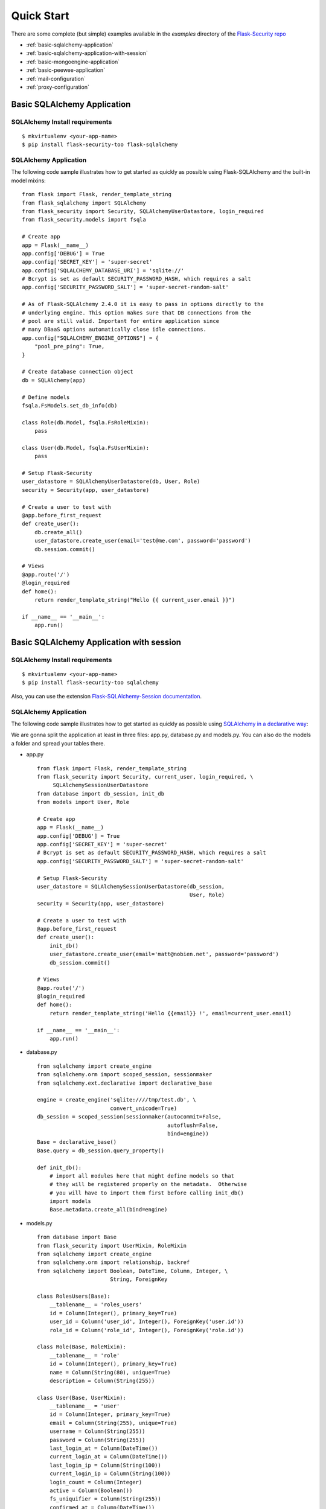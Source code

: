 Quick Start
===========

There are some complete (but simple) examples available in the *examples* directory of the
`Flask-Security repo`_

* :ref:`basic-sqlalchemy-application`
* :ref:`basic-sqlalchemy-application-with-session`
* :ref:`basic-mongoengine-application`
* :ref:`basic-peewee-application`
* :ref:`mail-configuration`
* :ref:`proxy-configuration`

.. _basic-sqlalchemy-application:

Basic SQLAlchemy Application
----------------------------

SQLAlchemy Install requirements
~~~~~~~~~~~~~~~~~~~~~~~~~~~~~~~

::

     $ mkvirtualenv <your-app-name>
     $ pip install flask-security-too flask-sqlalchemy


SQLAlchemy Application
~~~~~~~~~~~~~~~~~~~~~~

The following code sample illustrates how to get started as quickly as
possible using Flask-SQLAlchemy and the built-in model mixins:

::

    from flask import Flask, render_template_string
    from flask_sqlalchemy import SQLAlchemy
    from flask_security import Security, SQLAlchemyUserDatastore, login_required
    from flask_security.models import fsqla

    # Create app
    app = Flask(__name__)
    app.config['DEBUG'] = True
    app.config['SECRET_KEY'] = 'super-secret'
    app.config['SQLALCHEMY_DATABASE_URI'] = 'sqlite://'
    # Bcrypt is set as default SECURITY_PASSWORD_HASH, which requires a salt
    app.config['SECURITY_PASSWORD_SALT'] = 'super-secret-random-salt'

    # As of Flask-SQLAlchemy 2.4.0 it is easy to pass in options directly to the
    # underlying engine. This option makes sure that DB connections from the
    # pool are still valid. Important for entire application since
    # many DBaaS options automatically close idle connections.
    app.config["SQLALCHEMY_ENGINE_OPTIONS"] = {
        "pool_pre_ping": True,
    }

    # Create database connection object
    db = SQLAlchemy(app)

    # Define models
    fsqla.FsModels.set_db_info(db)

    class Role(db.Model, fsqla.FsRoleMixin):
        pass

    class User(db.Model, fsqla.FsUserMixin):
        pass

    # Setup Flask-Security
    user_datastore = SQLAlchemyUserDatastore(db, User, Role)
    security = Security(app, user_datastore)

    # Create a user to test with
    @app.before_first_request
    def create_user():
        db.create_all()
        user_datastore.create_user(email='test@me.com', password='password')
        db.session.commit()

    # Views
    @app.route('/')
    @login_required
    def home():
        return render_template_string("Hello {{ current_user.email }}")

    if __name__ == '__main__':
        app.run()

.. _basic-sqlalchemy-application-with-session:

Basic SQLAlchemy Application with session
-----------------------------------------

SQLAlchemy Install requirements
~~~~~~~~~~~~~~~~~~~~~~~~~~~~~~~

::

     $ mkvirtualenv <your-app-name>
     $ pip install flask-security-too sqlalchemy

Also, you can use the extension `Flask-SQLAlchemy-Session documentation
<http://flask-sqlalchemy-session.readthedocs.io/en/latest/>`_.

SQLAlchemy Application
~~~~~~~~~~~~~~~~~~~~~~

The following code sample illustrates how to get started as quickly as
possible using `SQLAlchemy in a declarative way
<http://flask.pocoo.org/docs/1.0/patterns/sqlalchemy/#declarative>`_:

We are gonna split the application at least in three files: app.py, database.py
and models.py. You can also do the models a folder and spread your tables there.

- app.py ::

    from flask import Flask, render_template_string
    from flask_security import Security, current_user, login_required, \
         SQLAlchemySessionUserDatastore
    from database import db_session, init_db
    from models import User, Role

    # Create app
    app = Flask(__name__)
    app.config['DEBUG'] = True
    app.config['SECRET_KEY'] = 'super-secret'
    # Bcrypt is set as default SECURITY_PASSWORD_HASH, which requires a salt
    app.config['SECURITY_PASSWORD_SALT'] = 'super-secret-random-salt'

    # Setup Flask-Security
    user_datastore = SQLAlchemySessionUserDatastore(db_session,
                                                    User, Role)
    security = Security(app, user_datastore)

    # Create a user to test with
    @app.before_first_request
    def create_user():
        init_db()
        user_datastore.create_user(email='matt@nobien.net', password='password')
        db_session.commit()

    # Views
    @app.route('/')
    @login_required
    def home():
        return render_template_string('Hello {{email}} !', email=current_user.email)

    if __name__ == '__main__':
        app.run()

- database.py ::

    from sqlalchemy import create_engine
    from sqlalchemy.orm import scoped_session, sessionmaker
    from sqlalchemy.ext.declarative import declarative_base

    engine = create_engine('sqlite:////tmp/test.db', \
                           convert_unicode=True)
    db_session = scoped_session(sessionmaker(autocommit=False,
                                             autoflush=False,
                                             bind=engine))
    Base = declarative_base()
    Base.query = db_session.query_property()

    def init_db():
        # import all modules here that might define models so that
        # they will be registered properly on the metadata.  Otherwise
        # you will have to import them first before calling init_db()
        import models
        Base.metadata.create_all(bind=engine)

- models.py ::

    from database import Base
    from flask_security import UserMixin, RoleMixin
    from sqlalchemy import create_engine
    from sqlalchemy.orm import relationship, backref
    from sqlalchemy import Boolean, DateTime, Column, Integer, \
                           String, ForeignKey

    class RolesUsers(Base):
        __tablename__ = 'roles_users'
        id = Column(Integer(), primary_key=True)
        user_id = Column('user_id', Integer(), ForeignKey('user.id'))
        role_id = Column('role_id', Integer(), ForeignKey('role.id'))

    class Role(Base, RoleMixin):
        __tablename__ = 'role'
        id = Column(Integer(), primary_key=True)
        name = Column(String(80), unique=True)
        description = Column(String(255))

    class User(Base, UserMixin):
        __tablename__ = 'user'
        id = Column(Integer, primary_key=True)
        email = Column(String(255), unique=True)
        username = Column(String(255))
        password = Column(String(255))
        last_login_at = Column(DateTime())
        current_login_at = Column(DateTime())
        last_login_ip = Column(String(100))
        current_login_ip = Column(String(100))
        login_count = Column(Integer)
        active = Column(Boolean())
        fs_uniquifier = Column(String(255))
        confirmed_at = Column(DateTime())
        roles = relationship('Role', secondary='roles_users',
                             backref=backref('users', lazy='dynamic'))

.. _basic-mongoengine-application:

Basic MongoEngine Application
-----------------------------

MongoEngine Install requirements
~~~~~~~~~~~~~~~~~~~~~~~~~~~~~~~~

::

    $ mkvirtualenv <your-app-name>
    $ pip install flask-security-too flask-mongoengine

MongoEngine Application
~~~~~~~~~~~~~~~~~~~~~~~

The following code sample illustrates how to get started as quickly as
possible using MongoEngine:

::

    from flask import Flask, render_template
    from flask_mongoengine import MongoEngine
    from flask_security import Security, MongoEngineUserDatastore, \
        UserMixin, RoleMixin, login_required

    # Create app
    app = Flask(__name__)
    app.config['DEBUG'] = True
    app.config['SECRET_KEY'] = 'super-secret'
    # Bcrypt is set as default SECURITY_PASSWORD_HASH, which requires a salt
    app.config['SECURITY_PASSWORD_SALT'] = 'super-secret-random-salt'

    # MongoDB Config
    app.config['MONGODB_DB'] = 'mydatabase'
    app.config['MONGODB_HOST'] = 'localhost'
    app.config['MONGODB_PORT'] = 27017

    # Create database connection object
    db = MongoEngine(app)

    class Role(db.Document, RoleMixin):
        name = db.StringField(max_length=80, unique=True)
        description = db.StringField(max_length=255)

    class User(db.Document, UserMixin):
        email = db.StringField(max_length=255)
        password = db.StringField(max_length=255)
        active = db.BooleanField(default=True)
        fs_uniquifier = db.StringField(max_length=255)
        confirmed_at = db.DateTimeField()
        roles = db.ListField(db.ReferenceField(Role), default=[])

    # Setup Flask-Security
    user_datastore = MongoEngineUserDatastore(db, User, Role)
    security = Security(app, user_datastore)

    # Create a user to test with
    @app.before_first_request
    def create_user():
        user_datastore.create_user(email='matt@nobien.net', password='password')

    # Views
    @app.route('/')
    @login_required
    def home():
        return render_template('index.html')

    if __name__ == '__main__':
        app.run()


.. _basic-peewee-application:

Basic Peewee Application
------------------------

Peewee Install requirements
~~~~~~~~~~~~~~~~~~~~~~~~~~~

::

    $ mkvirtualenv <your-app-name>
    $ pip install flask-security-too flask-peewee

Peewee Application
~~~~~~~~~~~~~~~~~~

The following code sample illustrates how to get started as quickly as
possible using Peewee:

::

    from flask import Flask, render_template
    from flask_peewee.db import Database
    from peewee import *
    from flask_security import Security, PeeweeUserDatastore, \
        UserMixin, RoleMixin, login_required

    # Create app
    app = Flask(__name__)
    app.config['DEBUG'] = True
    app.config['SECRET_KEY'] = 'super-secret'
    app.config['DATABASE'] = {
        'name': 'example.db',
        'engine': 'peewee.SqliteDatabase',
    }
    # Bcrypt is set as default SECURITY_PASSWORD_HASH, which requires a salt
    app.config['SECURITY_PASSWORD_SALT'] = 'super-secret-random-salt'

    # Create database connection object
    db = Database(app)

    class Role(db.Model, RoleMixin):
        name = CharField(unique=True)
        description = TextField(null=True)

    class User(db.Model, UserMixin):
        email = TextField()
        password = TextField()
        active = BooleanField(default=True)
        fs_uniquifier = TextField()
        confirmed_at = DateTimeField(null=True)

    class UserRoles(db.Model):
        # Because peewee does not come with built-in many-to-many
        # relationships, we need this intermediary class to link
        # user to roles.
        user = ForeignKeyField(User, related_name='roles')
        role = ForeignKeyField(Role, related_name='users')
        name = property(lambda self: self.role.name)
        description = property(lambda self: self.role.description)

    # Setup Flask-Security
    user_datastore = PeeweeUserDatastore(db, User, Role, UserRoles)
    security = Security(app, user_datastore)

    # Create a user to test with
    @app.before_first_request
    def create_user():
        for Model in (Role, User, UserRoles):
            Model.drop_table(fail_silently=True)
            Model.create_table(fail_silently=True)
        user_datastore.create_user(email='matt@nobien.net', password='password')

    # Views
    @app.route('/')
    @login_required
    def home():
        return render_template('index.html')

    if __name__ == '__main__':
        app.run()


.. _mail-configuration:

Mail Configuration
------------------

Flask-Security integrates with Flask-Mail to handle all email
communications between user and site, so it's important to configure
Flask-Mail with your email server details so Flask-Security can talk
with Flask-Mail correctly.

The following code illustrates a basic setup, which could be added to
the basic application code in the previous section::

    # At top of file
    from flask_mail import Mail

    # After 'Create app'
    app.config['MAIL_SERVER'] = 'smtp.example.com'
    app.config['MAIL_PORT'] = 465
    app.config['MAIL_USE_SSL'] = True
    app.config['MAIL_USERNAME'] = 'username'
    app.config['MAIL_PASSWORD'] = 'password'
    mail = Mail(app)

To learn more about the various Flask-Mail settings to configure it to
work with your particular email server configuration, please see the
`Flask-Mail documentation <http://packages.python.org/Flask-Mail/>`_.

.. _proxy-configuration:

Proxy Configuration
-------------------

The user tracking features need an additional configuration
in HTTP proxy environment. The following code illustrates a setup
with a single HTTP proxy in front of the web application::

    # At top of file
    from werkzeug.contrib.fixers import ProxyFix

    # After 'Create app'
    app.wsgi_app = ProxyFix(app.wsgi_app, num_proxies=1)

To learn more about the ``ProxyFix`` middleware, please see the
`Werkzeug documentation <https://werkzeug.palletsprojects.com/en/0.15.x/middleware/proxy_fix/#module-werkzeug.middleware.proxy_fix>`_.

.. _Flask-Security repo: https://github.com/jwag956/flask-security
